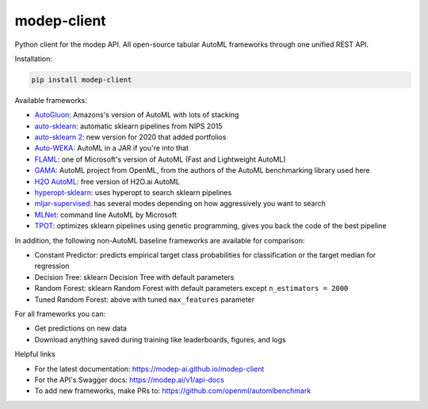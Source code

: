 ============
modep-client
============

.. image:: https://github.com/modep-ai/modep-client/actions/workflows/tests.yml/badge.svg
        :target: https://github.com/modep-ai/modep-client/actions
.. image:: https://github.com/modep-ai/modep-client/actions/workflows/docs.yml/badge.svg
        :target: https://modep-ai.github.io/modep-client
.. image:: https://img.shields.io/pypi/v/modep-client.svg
        :target: https://pypi.org/project/modep-client


Python client for the modep API. All open-source tabular AutoML frameworks through one unified REST API.

Installation:

.. code-block:: console

    pip install modep-client

Available frameworks:

- `AutoGluon <https://auto.gluon.ai/>`_: Amazons's version of AutoML with lots of stacking
- `auto-sklearn <https://www.automl.org/automl/auto-sklearn/>`_: automatic sklearn pipelines from NIPS 2015
- `auto-sklearn 2 <https://www.automl.org/auto-sklearn-2-0-the-next-generation/>`_: new version for 2020 that added portfolios
- `Auto-WEKA <https://www.cs.ubc.ca/labs/beta/Projects/autoweka/>`_: AutoML in a JAR if you're into that
- `FLAML <https://github.com/microsoft/FLAML/>`_: one of Microsoft's version of AutoML (Fast and Lightweight AutoML)
- `GAMA <https://github.com/PGijsbers/gama/>`_: AutoML project from OpenML, from the authors of the AutoML benchmarking library used here
- `H2O AutoML <https://docs.h2o.ai/h2o/latest-stable/h2o-docs/automl.html>`_: free version of H2O.ai AutoML
- `hyperopt-sklearn <http://hyperopt.github.io/hyperopt-sklearn/>`_: uses hyperopt to search sklearn pipelines
- `mljar-supervised <https://supervised.mljar.com/>`_: has several modes depending on how aggressively you want to search
- `MLNet <https://docs.microsoft.com/en-us/dotnet/machine-learning/reference/ml-net-cli-reference/>`_: command line AutoML by Microsoft
- `TPOT <https://github.com/EpistasisLab/tpot/>`_: optimizes sklearn pipelines using genetic programming, gives you back the code of the best pipeline

In addition, the following non-AutoML baseline frameworks are available for comparison:

- Constant Predictor: predicts empirical target class probabilities for classification or the target median for regression
- Decision Tree: sklearn Decision Tree with default parameters
- Random Forest: sklearn Random Forest with default parameters except ``n_estimators = 2000``
- Tuned Random Forest: above with tuned ``max_features`` parameter

For all frameworks you can:

- Get predictions on new data
- Download anything saved during training like leaderboards, figures, and logs

Helpful links

- For the latest documentation: https://modep-ai.github.io/modep-client
- For the API's Swagger docs: https://modep.ai/v1/api-docs
- To add new frameworks, make PRs to: https://github.com/openml/automlbenchmark
